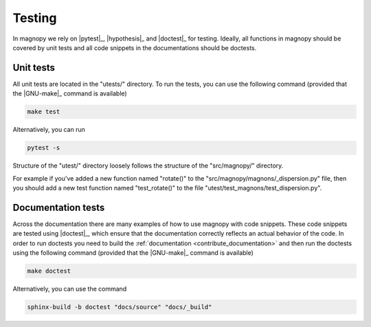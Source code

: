 .. _contribute_tests:

*******
Testing
*******

In magnopy we rely on |pytest|_, |hypothesis|_ and |doctest|_ for testing. Ideally, all
functions in magnopy should be covered by unit tests and all code snippets in the
documentations should be doctests.

Unit tests
==========

All unit tests are located in the "utests/" directory. To run the tests, you can use the
following command (provided that the |GNU-make|_ command is available)

.. code-block:: bash

  make test

Alternatively, you can run

.. code-block:: bash

  pytest -s

Structure of the "utest/" directory loosely follows the structure of the "src/magnopy/"
directory.

For example if you've added a new function named "rotate()" to the
"src/magnopy/magnons/_dispersion.py" file, then you should add a new test function
named "test_rotate()" to the file "utest/test_magnons/test_dispersion.py".

Documentation tests
===================

Across the documentation there are many examples of how to use magnopy with code
snippets. These code snippets are tested using |doctest|_, which ensure that the
documentation correctly reflects an actual behavior of the code. In order to run
doctests you need to build the :ref:`documentation <contribute_documentation>` and then
run the doctests using the following command (provided that the |GNU-make|_ command is
available)

.. code-block:: bash

  make doctest

Alternatively, you can use the command

.. code-block:: bash

  sphinx-build -b doctest "docs/source" "docs/_build"
